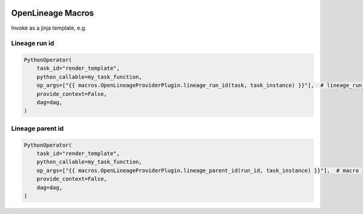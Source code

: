  .. Licensed to the Apache Software Foundation (ASF) under one
    or more contributor license agreements.  See the NOTICE file
    distributed with this work for additional information
    regarding copyright ownership.  The ASF licenses this file
    to you under the Apache License, Version 2.0 (the
    "License"); you may not use this file except in compliance
    with the License.  You may obtain a copy of the License at

 ..   http://www.apache.org/licenses/LICENSE-2.0

 .. Unless required by applicable law or agreed to in writing,
    software distributed under the License is distributed on an
    "AS IS" BASIS, WITHOUT WARRANTIES OR CONDITIONS OF ANY
    KIND, either express or implied.  See the License for the
    specific language governing permissions and limitations
    under the License.

.. _howto/macros:openlineage:

OpenLineage Macros
==================

Invoke as a jinja template, e.g.

Lineage run id
--------------
.. code-block:: python

        PythonOperator(
            task_id="render_template",
            python_callable=my_task_function,
            op_args=["{{ macros.OpenLineageProviderPlugin.lineage_run_id(task, task_instance) }}"],  # lineage_run_id macro invoked
            provide_context=False,
            dag=dag,
        )

Lineage parent id
-----------------
.. code-block:: python

        PythonOperator(
            task_id="render_template",
            python_callable=my_task_function,
            op_args=["{{ macros.OpenLineageProviderPlugin.lineage_parent_id(run_id, task_instance) }}"],  # macro invoked
            provide_context=False,
            dag=dag,
        )
